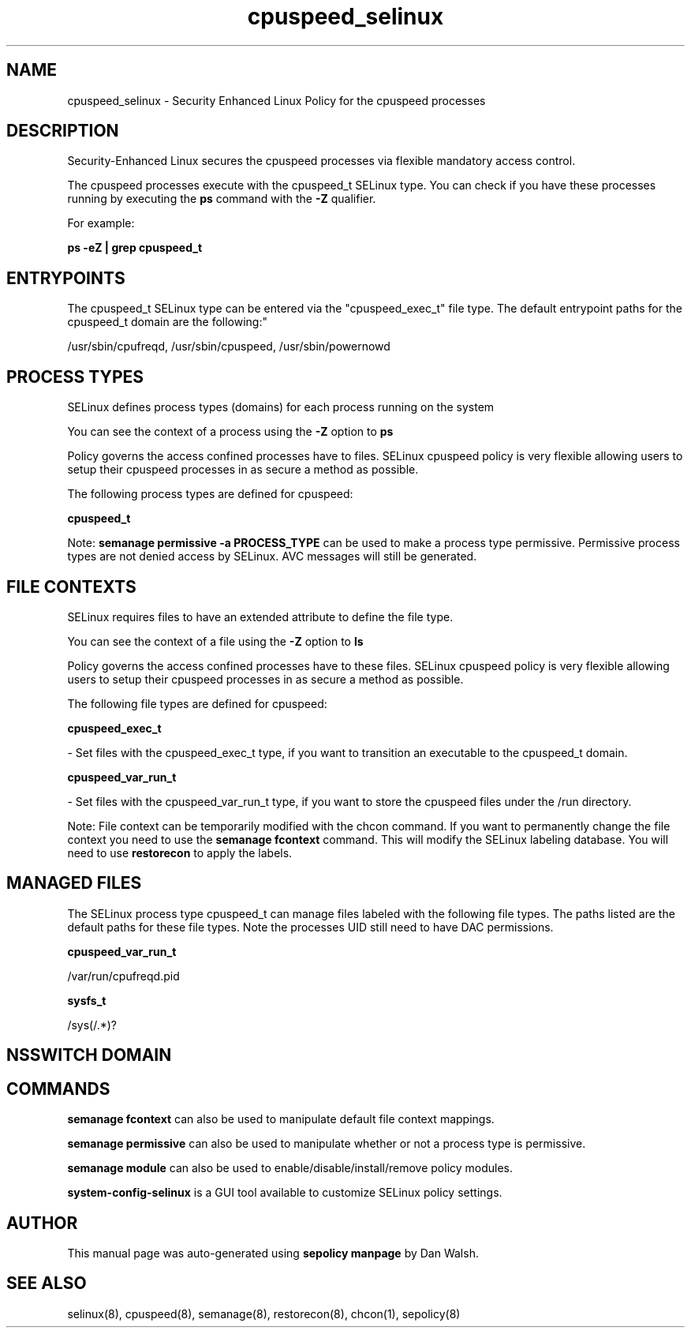 .TH  "cpuspeed_selinux"  "8"  "12-11-01" "cpuspeed" "SELinux Policy documentation for cpuspeed"
.SH "NAME"
cpuspeed_selinux \- Security Enhanced Linux Policy for the cpuspeed processes
.SH "DESCRIPTION"

Security-Enhanced Linux secures the cpuspeed processes via flexible mandatory access control.

The cpuspeed processes execute with the cpuspeed_t SELinux type. You can check if you have these processes running by executing the \fBps\fP command with the \fB\-Z\fP qualifier.

For example:

.B ps -eZ | grep cpuspeed_t


.SH "ENTRYPOINTS"

The cpuspeed_t SELinux type can be entered via the "cpuspeed_exec_t" file type.  The default entrypoint paths for the cpuspeed_t domain are the following:"

/usr/sbin/cpufreqd, /usr/sbin/cpuspeed, /usr/sbin/powernowd
.SH PROCESS TYPES
SELinux defines process types (domains) for each process running on the system
.PP
You can see the context of a process using the \fB\-Z\fP option to \fBps\bP
.PP
Policy governs the access confined processes have to files.
SELinux cpuspeed policy is very flexible allowing users to setup their cpuspeed processes in as secure a method as possible.
.PP
The following process types are defined for cpuspeed:

.EX
.B cpuspeed_t
.EE
.PP
Note:
.B semanage permissive -a PROCESS_TYPE
can be used to make a process type permissive. Permissive process types are not denied access by SELinux. AVC messages will still be generated.

.SH FILE CONTEXTS
SELinux requires files to have an extended attribute to define the file type.
.PP
You can see the context of a file using the \fB\-Z\fP option to \fBls\bP
.PP
Policy governs the access confined processes have to these files.
SELinux cpuspeed policy is very flexible allowing users to setup their cpuspeed processes in as secure a method as possible.
.PP
The following file types are defined for cpuspeed:


.EX
.PP
.B cpuspeed_exec_t
.EE

- Set files with the cpuspeed_exec_t type, if you want to transition an executable to the cpuspeed_t domain.


.EX
.PP
.B cpuspeed_var_run_t
.EE

- Set files with the cpuspeed_var_run_t type, if you want to store the cpuspeed files under the /run directory.


.PP
Note: File context can be temporarily modified with the chcon command.  If you want to permanently change the file context you need to use the
.B semanage fcontext
command.  This will modify the SELinux labeling database.  You will need to use
.B restorecon
to apply the labels.

.SH "MANAGED FILES"

The SELinux process type cpuspeed_t can manage files labeled with the following file types.  The paths listed are the default paths for these file types.  Note the processes UID still need to have DAC permissions.

.br
.B cpuspeed_var_run_t

	/var/run/cpufreqd\.pid
.br

.br
.B sysfs_t

	/sys(/.*)?
.br

.SH NSSWITCH DOMAIN

.SH "COMMANDS"
.B semanage fcontext
can also be used to manipulate default file context mappings.
.PP
.B semanage permissive
can also be used to manipulate whether or not a process type is permissive.
.PP
.B semanage module
can also be used to enable/disable/install/remove policy modules.

.PP
.B system-config-selinux
is a GUI tool available to customize SELinux policy settings.

.SH AUTHOR
This manual page was auto-generated using
.B "sepolicy manpage"
by Dan Walsh.

.SH "SEE ALSO"
selinux(8), cpuspeed(8), semanage(8), restorecon(8), chcon(1), sepolicy(8)
